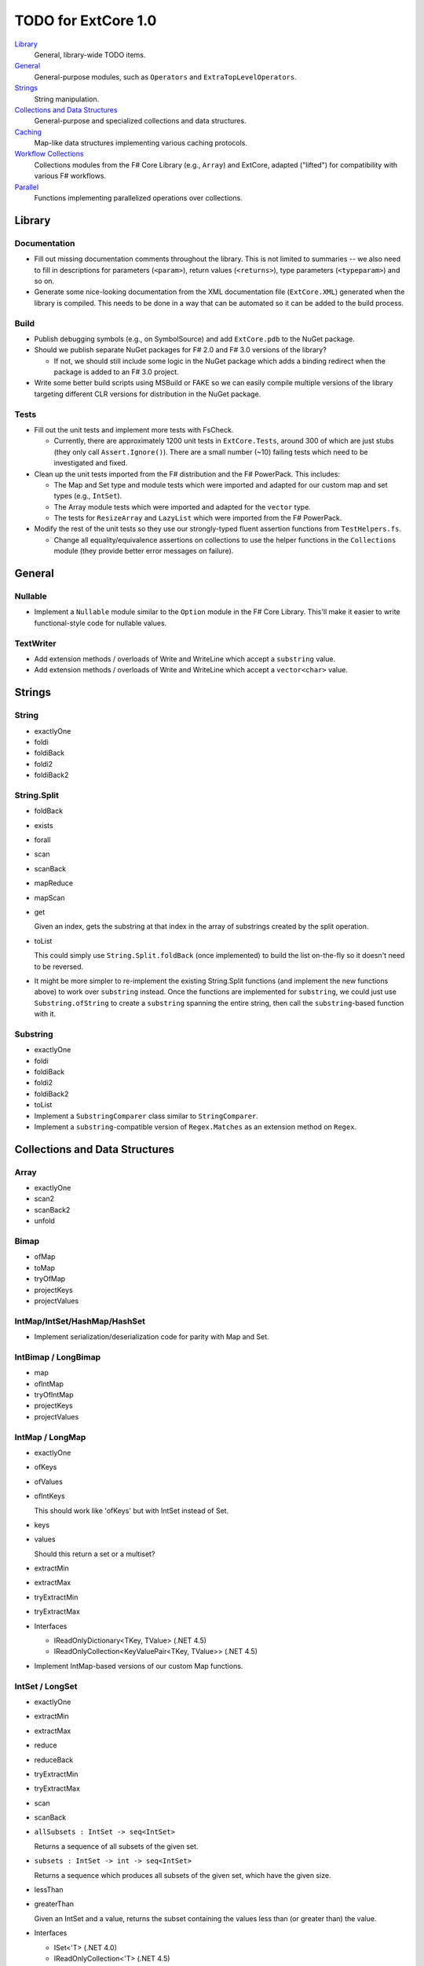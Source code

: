 TODO for ExtCore 1.0
####################

Library_
    General, library-wide TODO items.

General_
    General-purpose modules, such as ``Operators`` and ``ExtraTopLevelOperators``.

Strings_
    String manipulation.
    
`Collections and Data Structures`_
    General-purpose and specialized collections and data structures.

Caching_
    Map-like data structures implementing various caching protocols.

`Workflow Collections`_
    Collections modules from the F# Core Library (e.g., ``Array``) and ExtCore,
    adapted ("lifted") for compatibility with various F# workflows.

Parallel_
    Functions implementing parallelized operations over collections.


Library
=======

Documentation
-------------
- Fill out missing documentation comments throughout the library. This is not limited to summaries --
  we also need to fill in descriptions for parameters (``<param>``), return values (``<returns>``),
  type parameters (``<typeparam>``) and so on.

- Generate some nice-looking documentation from the XML documentation file (``ExtCore.XML``) generated
  when the library is compiled. This needs to be done in a way that can be automated so it can be
  added to the build process.


Build
-----
- Publish debugging symbols (e.g., on SymbolSource) and add ``ExtCore.pdb`` to the NuGet package.
- Should we publish separate NuGet packages for F# 2.0 and F# 3.0 versions of the library?

  - If not, we should still include some logic in the NuGet package which adds a binding redirect
    when the package is added to an F# 3.0 project.

- Write some better build scripts using MSBuild or FAKE so we can easily compile multiple
  versions of the library targeting different CLR versions for distribution in the NuGet package.


Tests
-----
- Fill out the unit tests and implement more tests with FsCheck.

  - Currently, there are approximately 1200 unit tests in ``ExtCore.Tests``, around 300 of which
    are just stubs (they only call ``Assert.Ignore()``). There are a small number (~10) failing
    tests which need to be investigated and fixed.

- Clean up the unit tests imported from the F# distribution and the F# PowerPack. This includes:

  - The Map and Set type and module tests which were imported and adapted for our custom
    map and set types (e.g., ``IntSet``).
  - The Array module tests which were imported and adapted for the ``vector`` type.
  - The tests for ``ResizeArray`` and ``LazyList`` which were imported from the F# PowerPack.

- Modify the rest of the unit tests so they use our strongly-typed fluent assertion functions
  from ``TestHelpers.fs``.

  - Change all equality/equivalence assertions on collections to use the helper functions in the
    ``Collections`` module (they provide better error messages on failure).


General
=======

Nullable
--------
- Implement a ``Nullable`` module similar to the ``Option`` module in the F# Core Library.
  This'll make it easier to write functional-style code for nullable values.


TextWriter
----------
- Add extension methods / overloads of Write and WriteLine which accept a ``substring`` value.
- Add extension methods / overloads of Write and WriteLine which accept a ``vector<char>`` value.


Strings
=======

String
------
- exactlyOne
- foldi
- foldiBack
- foldi2
- foldiBack2


String.Split
------------
- foldBack
- exists
- forall
- scan
- scanBack
- mapReduce
- mapScan
- get

  Given an index, gets the substring at that index in the array of substrings created by the split operation.

- toList
  
  This could simply use ``String.Split.foldBack`` (once implemented) to build the list on-the-fly
  so it doesn't need to be reversed.

- It might be more simpler to re-implement the existing String.Split functions (and implement the
  new functions above) to work over ``substring`` instead. Once the functions are implemented for
  ``substring``, we could just use ``Substring.ofString`` to create a ``substring`` spanning the
  entire string, then call the ``substring``-based function with it.


Substring
---------
- exactlyOne
- foldi
- foldiBack
- foldi2
- foldiBack2
- toList

- Implement a ``SubstringComparer`` class similar to ``StringComparer``.

- Implement a ``substring``-compatible version of ``Regex.Matches`` as an extension method on ``Regex``.


Collections and Data Structures
===============================

Array
-----
- exactlyOne
- scan2
- scanBack2
- unfold


Bimap
-----
- ofMap
- toMap
- tryOfMap
- projectKeys
- projectValues


IntMap/IntSet/HashMap/HashSet
-----------------------------
- Implement serialization/deserialization code for parity with Map and Set.


IntBimap / LongBimap
--------------------
- map
- ofIntMap
- tryOfIntMap
- projectKeys
- projectValues


IntMap / LongMap
----------------
- exactlyOne
- ofKeys
- ofValues
- ofIntKeys

  This should work like 'ofKeys' but with IntSet instead of Set.

- keys
- values

  Should this return a set or a multiset?

- extractMin
- extractMax
- tryExtractMin
- tryExtractMax

- Interfaces

  - IReadOnlyDictionary<TKey, TValue> (.NET 4.5)
  - IReadOnlyCollection<KeyValuePair<TKey, TValue>> (.NET 4.5)

- Implement IntMap-based versions of our custom Map functions.


IntSet / LongSet
----------------
- exactlyOne
- extractMin
- extractMax
- reduce
- reduceBack
- tryExtractMin
- tryExtractMax
- scan
- scanBack
- ``allSubsets : IntSet -> seq<IntSet>``

  Returns a sequence of all subsets of the given set.

- ``subsets : IntSet -> int -> seq<IntSet>``

  Returns a sequence which produces all subsets of the given set, which have the given size.

- lessThan
- greaterThan

  Given an IntSet and a value, returns the subset containing the values less than (or greater than) the value.

- Interfaces

  - ISet<'T> (.NET 4.0)
  - IReadOnlyCollection<'T> (.NET 4.5)

- Implement IntSet- and TagSet-based versions of our custom Set functions.


LazyList
--------
- exactlyOne
- ``force : LazyList<'T> -> unit``

  Traverses the LazyList and forces evaluation of all cells. May not terminate.

- ``forcePartial : int -> LazyList<'T> -> unit``

  Traverses the given number of cells in the LazyList (or to the end), forcing evaluation
  of the traversed cells. May not terminate.

- ``lazyLength : LazyList<'T> -> int``

  Computes the "lazy" length of the LazyList<'T> -- that is, the number of cells which have
  already been evaluated. Unlike LazyList.length, this does not force evaluation of any cells
  and always terminates.

- ``ofSeqEager : seq<'T> -> LazyList<'T>``

  Similar to 'ofSeq', but eagerly enumerates the sequence to build a LazyList.
  This allows us to detect certain sequence types (like 'T[] and 'T list) and use optimized
  implementations, avoids the possibility of memory leaks, and avoids lazily-evaluating
  list elements when they don't really need it.

- Interfaces

  - ICollection
  - ICollection<'T>
  - IList
  - IList<'T>
  - IReadOnlyList<'T> (.NET 4.5)
  - IReadOnlyCollection<'T> (.NET 4.5)

- Implement a DebuggerTypeProxy? If so, we need to figure out how to do this in a safe way.


List
----
- exactlyOne
- ``insert : (index : int) -> (value : 'T) -> (list : 'T list) : 'T list``

  Creates a new list by inserting the value at a given index in a list.

- ``update : (index : int) -> (value : 'T) -> (list : 'T list) : 'T list``

  Creates a new list by setting the element at the specified index to a given value.

- ``splice : (index : int) -> (list1 : 'T list) -> (list2 : 'T list) : 'T list``

  Creates a new list by "splicing" the second list into the first at the given index.

- ``distinct : (list : 'T list) : 'T list (where 'T : equality)``

  Returns a new list created by keeping only the first (earliest) instance of each element.


Map
---
- exactlyOne
- mapi
- mapiBack
- foldi
- foldiBack
- ``scan (folder : 'State -> 'T -> 'State) (state : 'State) (map : Map<'Key, 'T>) : Map<'Key, 'State>``
- ``scanBack``

  Like Map.fold/Map.foldBack, but returns a new map which holds the intermediate result after processing each key/value pair.

- ``findOrAdd (generator : 'Key -> 'T) (key : 'Key) (map : Map<'Key, 'T>) : 'T * Map<'Key, 'T>``

  Retrieves the value associated with the specified key in the map; if the key does not exist in the map,
  the key is applied to the generator function to create a value, which is then stored in the map.
  The retrieved/created value is returned along with the (possibly) updated map.

- ``tryFindOrAdd (generator : 'Key -> 'T option) (key : 'Key) (map : Map<'Key, 'T>) : 'T option * Map<'Key, 'T>``
- ``extract (key : 'Key) (map : Map<'Key, 'T>) : 'T * Map<'Key, 'T>``
- ``tryExtract (key : 'Key) (map : Map<'Key, 'T>) : 'T option * Map<'Key, 'T>``
- ``findAndUpdate (generator : 'Key -> 'T -> 'T) (key : 'Key) (map : Map<'Key, 'T>) : 'T * Map<'Key, 'T>``

  Retrieves the value associated with the specified key in the map; if the key does not exist in the map,
  KeyNotFoundException is raised. The key and original value are applied to the generator function to
  produce a new value which is stored in the map. (OPTIMIZATION: Only update the map if the generated value
  is different than the original value.)
  The retrieved value is returned along with the (possibly) updated map.

- ``addOrUpdate (generator : 'Key -> 'T option -> 'T) (key : 'Key) (map : Map<'Key, 'T>) : Map<'Key, 'T>``
- ``maxKey : (map : Map<'Key, 'T>) : 'Key``
- ``minKey : (map : Map<'Key, 'T>) : 'Key``

  The minimum/maximum key value in the map.

- ``maxKeyBy (projection : 'Key -> 'T -> 'U) (map : Map<'Key, 'T>) : 'Key (where 'U : comparison)``
- ``minKeyBy (projection : 'Key -> 'T -> 'U) (map : Map<'Key, 'T>) : 'Key (where 'U : comparison)``

  The minimum/maximum key value in the map, compared using the given function.

- findKeyBack
- pickBack
- tryPickBack
- tryFindKeyBack

  Just like the built-in functions (e.g., findKey, pick) except they traverse "backwards" over the map,
  i.e., from greatest to least key value. This is useful when the map could contain multiple matching
  key/value pairs and we want to choose the one with the greatest key value.


Queue
-----
- exactlyOne
- ofList
- ofArray
- ofSeq
- toSeq
- peek

- Interfaces

  - IEnumerable
  - IEnumerable<'T>
  - ICollection
  - ICollection<'T>
  - IList
  - IList<'T>
  - IReadOnlyList<'T> (.NET 4.5)

- Implement a DebuggerTypeProxy


ResizeArray
-----------
- exactlyOne
- ofVector
- toVector


Seq
---
- fold2
- Seq.choosei
- Seq.segment

  Groups elements of a sequence together "longitudinally" -- i.e., it works
  in a streaming fashion, rather than Seq.groupBy which needs to see the
  entire stream before returning. Alternatively, this can be thought of
  as a generalized form of Seq.windowed.

- Seq.sample

  Takes a positive integer and a sequence.
  Returns a sequence containing every n-th element of the input sequence.


Set
---
- ``exactlyOne``
- ``scan : folder:('State -> 'T -> 'State) -> state:'State -> set:Set<'T> -> Set<'State>``
- ``scanBack``
- ``allSubsets : Set<'T> -> seq<Set<'T>>``

  Returns a sequence of all subsets of the given set.

- ``subsets : Set<'T> -> int -> seq<Set<'T>>``

  Returns a sequence which produces all subsets of the given set, which have the given size.

- ``lessThan``
- ``greaterThan``

  Given a Set and a value, returns the subset containing the values less than (or greater than) the value.

- ``findBack``
- ``pickBack``
- ``tryFindBack``
- ``tryPickBack``

  Just like the built-in functions (e.g., findKey, pick) except they traverse "backwards" over the set,
  i.e., from greatest to least value. This is useful when the set could contain multiple matching
  values and we want to choose the greatest one.

- Define a type extension for ``Set<'T>`` which provides the xor ``(^^^)`` operator,
  via the ``Set.symmetricDifference`` function.


TagBimap
--------
- map
- ofTagMap
- tryOfTagMap
- projectKeys
- projectValues


Vector
------
- exactlyOne
- findBack
- pickBack
- tryFindBack
- tryPickBack

  Just like the built-in functions (e.g., findKey, pick) except they traverse "backwards" over the vector,
  i.e., from highest to lowest index. This is useful when the vector could contain multiple matching
  values and we want to choose the one with the greatest index.

- Interfaces

  - IEquatable
  - IEquatable<'T>
  - IComparable
  - IComparable<'T>
  - ICollection
  - ICollection<'T>
  - IList
  - IList<'T>
  - ICloneable
  - IStructuralComparable
  - IStructuralEquatable


Caching
=======

LruCache
--------
- findKey
- tryFindKey

  These should work like the functions in the Map module.

- findKeyBack
- pickBack
- tryPickBack
- tryFindKeyBack

  Just like the built-in functions (e.g., findKey, pick) except they traverse "backwards" over the cache,
  i.e., from newest (most-recently-used) to oldest (least-recently-used) key value. This is useful when the
  cache could contain multiple matching key/value pairs and we want to choose the one with the newest key value.

- Import the MapType and MapModule tests from the F# distribution and adapt them for LruCache.
- Implement a comparison method similar to how LruCache.Equals is implemented.


Workflow Collections
====================

State.Array
-----------
- mapReduce


State.List
----------
- foldi
- foldBack
- foldiBack


Parallel
========
Implement parallel versions of functions similar to those in the "top-level" module
(e.g., ``Array``, ``List``), based on the TPL and/or PLINQ. These will complement the
modules which ship within the F# Core Library, providing additional functionality.

Array.Parallel
--------------
*TODO*


IntMap.Parallel
---------------
*TODO*


IntSet.Parallel
---------------
*TODO*


List.Parallel
-------------
*TODO*


Map.Parallel
------------
*TODO*


Seq.Parallel
------------
*TODO*


Set.Parallel
------------
*TODO*


Vector.Parallel
---------------
*TODO*
